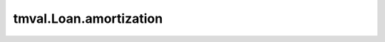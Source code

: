 ===============================
tmval.Loan.amortization
===============================

.. automethod:: tmval.loan.Loan.amortization